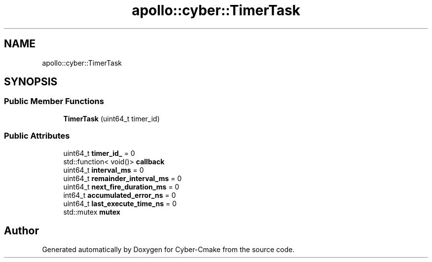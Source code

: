 .TH "apollo::cyber::TimerTask" 3 "Thu Aug 31 2023" "Cyber-Cmake" \" -*- nroff -*-
.ad l
.nh
.SH NAME
apollo::cyber::TimerTask
.SH SYNOPSIS
.br
.PP
.SS "Public Member Functions"

.in +1c
.ti -1c
.RI "\fBTimerTask\fP (uint64_t timer_id)"
.br
.in -1c
.SS "Public Attributes"

.in +1c
.ti -1c
.RI "uint64_t \fBtimer_id_\fP = 0"
.br
.ti -1c
.RI "std::function< void()> \fBcallback\fP"
.br
.ti -1c
.RI "uint64_t \fBinterval_ms\fP = 0"
.br
.ti -1c
.RI "uint64_t \fBremainder_interval_ms\fP = 0"
.br
.ti -1c
.RI "uint64_t \fBnext_fire_duration_ms\fP = 0"
.br
.ti -1c
.RI "int64_t \fBaccumulated_error_ns\fP = 0"
.br
.ti -1c
.RI "uint64_t \fBlast_execute_time_ns\fP = 0"
.br
.ti -1c
.RI "std::mutex \fBmutex\fP"
.br
.in -1c

.SH "Author"
.PP 
Generated automatically by Doxygen for Cyber-Cmake from the source code\&.
